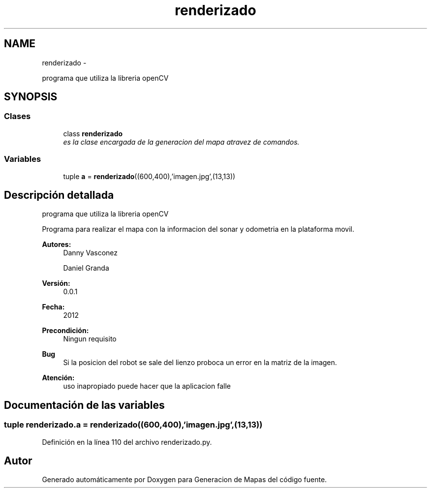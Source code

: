 .TH "renderizado" 3 "Martes, 7 de Agosto de 2012" "Version 0.3" "Generacion de Mapas" \" -*- nroff -*-
.ad l
.nh
.SH NAME
renderizado \- 
.PP
programa que utiliza la libreria openCV  

.SH SYNOPSIS
.br
.PP
.SS "Clases"

.in +1c
.ti -1c
.RI "class \fBrenderizado\fP"
.br
.RI "\fIes la clase encargada de la generacion del mapa atravez de comandos. \fP"
.in -1c
.SS "Variables"

.in +1c
.ti -1c
.RI "tuple \fBa\fP = \fBrenderizado\fP((600,400),'imagen.jpg',(13,13))"
.br
.in -1c
.SH "Descripción detallada"
.PP 
programa que utiliza la libreria openCV 

Programa para realizar el mapa con la informacion del sonar y odometria en la plataforma movil. 
.PP
\fBAutores:\fP
.RS 4
Danny Vasconez 
.PP
Daniel Granda 
.RE
.PP
\fBVersión:\fP
.RS 4
0.0.1 
.RE
.PP
\fBFecha:\fP
.RS 4
2012 
.RE
.PP
\fBPrecondición:\fP
.RS 4
Ningun requisito 
.RE
.PP
\fBBug\fP
.RS 4
Si la posicion del robot se sale del lienzo proboca un error en la matriz de la imagen. 
.RE
.PP
\fBAtención:\fP
.RS 4
uso inapropiado puede hacer que la aplicacion falle 
.RE
.PP

.SH "Documentación de las variables"
.PP 
.SS "tuple \fBrenderizado.a\fP = \fBrenderizado\fP((600,400),'imagen.jpg',(13,13))"
.PP
Definición en la línea 110 del archivo renderizado.py.
.SH "Autor"
.PP 
Generado automáticamente por Doxygen para Generacion de Mapas del código fuente.
